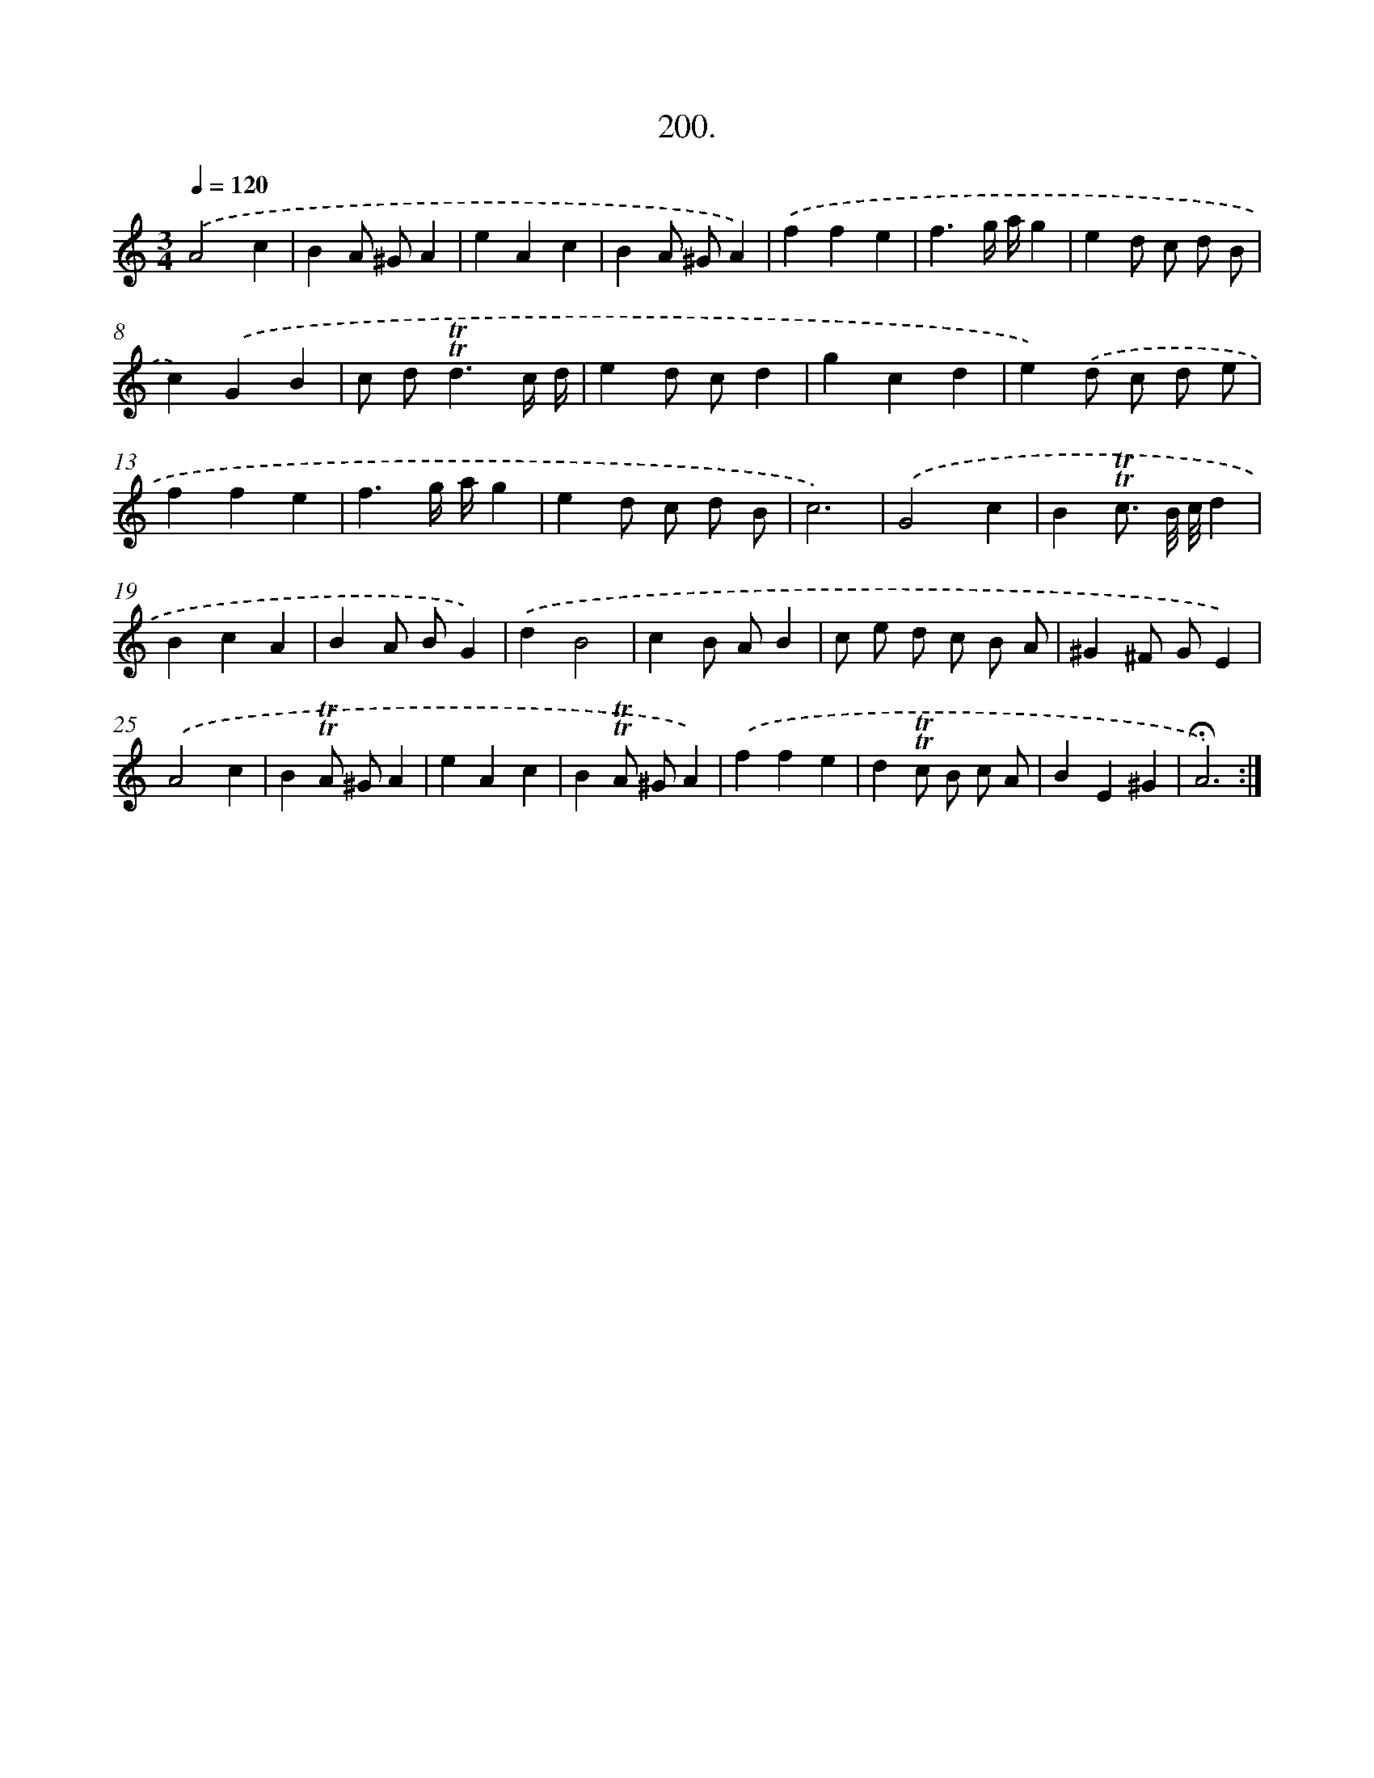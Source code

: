 X: 14197
T: 200.
%%abc-version 2.0
%%abcx-abcm2ps-target-version 5.9.1 (29 Sep 2008)
%%abc-creator hum2abc beta
%%abcx-conversion-date 2018/11/01 14:37:42
%%humdrum-veritas 970491835
%%humdrum-veritas-data 3332793786
%%continueall 1
%%barnumbers 0
L: 1/4
M: 3/4
Q: 1/4=120
K: C clef=treble
.('A2c |
BA/ ^G/A |
eAc |
BA/ ^G/A) |
.('ffe |
f3/g// a//g |
ed/ c/ d/ B/ |
c).('GB |
c/ d<!trill!!trill!dc// d// |
ed/ c/d |
gcd |
e).('d/ c/ d/ e/ |
ffe |
f3/g// a//g |
ed/ c/ d/ B/ |
c3) |
.('G2c |
B!trill!!trill!c3// B/8 c/8d |
BcA |
BA/ B/G) |
.('dB2 |
cB/ A/B |
c/ e/ d/ c/ B/ A/ |
^G^F/ G/E) |
.('A2c |
B!trill!!trill!A/ ^G/A |
eAc |
B!trill!!trill!A/ ^G/A) |
.('ffe |
d!trill!!trill!c/ B/ c/ A/ |
BE^G |
!fermata!A3) :|]
